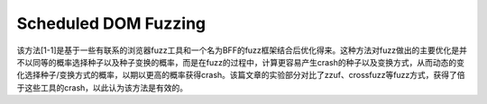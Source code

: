Scheduled DOM Fuzzing
==================================================

该方法[1-1]是基于一些有联系的浏览器fuzz工具和一个名为BFF的fuzz框架结合后优化得来。这种方法对fuzz做出的主要优化是并不以同等的概率选择种子以及种子变换的概率，而是在fuzz的过程中，计算更容易产生crash的种子以及变换方式，从而动态的变化选择种子/变换方式的概率，以期以更高的概率获得crash。该篇文章的实验部分对比了zzuf、crossfuzz等fuzz方式，获得了倍于这些工具的crash，以此认为该方法是有效的。
